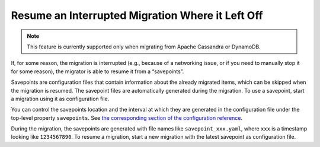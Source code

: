=================================================
Resume an Interrupted Migration Where it Left Off
=================================================

.. note:: This feature is currently supported only when migrating from Apache Cassandra or DynamoDB.

If, for some reason, the migration is interrupted (e.g., because of a networking issue, or if you need to manually stop it for some reason), the migrator is able to resume it from a “savepoints”.

Savepoints are configuration files that contain information about the already migrated items, which can be skipped when the migration is resumed. The savepoint files are automatically generated during the migration. To use a savepoint, start a migration using it as configuration file.

You can control the savepoints location and the interval at which they are generated in the configuration file under the top-level property ``savepoints``. See `the corresponding section of the configuration reference </configuration#savepoints>`_.

During the migration, the savepoints are generated with file names like ``savepoint_xxx.yaml``, where ``xxx`` is a timestamp looking like ``1234567890``. To resume a migration, start a new migration with the latest savepoint as configuration file.
